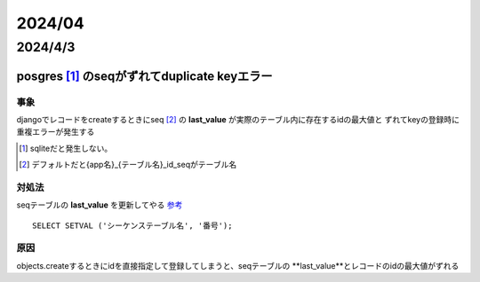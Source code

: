 =======================
2024/04
=======================

-----------------------
2024/4/3
-----------------------

posgres [#]_ のseqがずれてduplicate keyエラー
==========================================

事象
---------------
djangoでレコードをcreateするときにseq [#]_ の **last_value** が実際のテーブル内に存在するidの最大値と
ずれてkeyの登録時に重複エラーが発生する 

.. [#] sqliteだと発生しない。
.. [#] デフォルトだと{app名}_{テーブル名}_id_seqがテーブル名

対処法
-------------------
seqテーブルの **last_value** を更新してやる `参考 <https://marketing-web.hatenablog.com/entry/postgres_sequence_update>`__

::

    SELECT SETVAL ('シーケンステーブル名', '番号');

原因
-----------------------
objects.createするときにidを直接指定して登録してしまうと、seqテーブルの **last_value**とレコードのidの最大値がずれる

